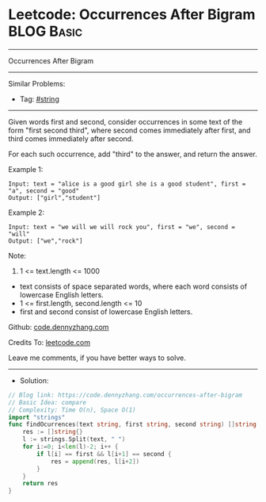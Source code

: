 * Leetcode: Occurrences After Bigram                             :BLOG:Basic:
#+STARTUP: showeverything
#+OPTIONS: toc:nil \n:t ^:nil creator:nil d:nil
:PROPERTIES:
:type:     string
:END:
---------------------------------------------------------------------
Occurrences After Bigram
---------------------------------------------------------------------
#+BEGIN_HTML
<a href="https://github.com/dennyzhang/code.dennyzhang.com/tree/master/problems/occurrences-after-bigram"><img align="right" width="200" height="183" src="https://www.dennyzhang.com/wp-content/uploads/denny/watermark/github.png" /></a>
#+END_HTML
Similar Problems:
- Tag: [[https://code.dennyzhang.com/review-string][#string]]
---------------------------------------------------------------------
Given words first and second, consider occurrences in some text of the form "first second third", where second comes immediately after first, and third comes immediately after second.

For each such occurrence, add "third" to the answer, and return the answer.
 
Example 1:
#+BEGIN_EXAMPLE
Input: text = "alice is a good girl she is a good student", first = "a", second = "good"
Output: ["girl","student"]
#+END_EXAMPLE

Example 2:
#+BEGIN_EXAMPLE
Input: text = "we will we will rock you", first = "we", second = "will"
Output: ["we","rock"]
#+END_EXAMPLE
 
Note:

1. 1 <= text.length <= 1000
- text consists of space separated words, where each word consists of lowercase English letters.
- 1 <= first.length, second.length <= 10
- first and second consist of lowercase English letters.

Github: [[https://github.com/dennyzhang/code.dennyzhang.com/tree/master/problems/occurrences-after-bigram][code.dennyzhang.com]]

Credits To: [[https://leetcode.com/problems/occurrences-after-bigram/description/][leetcode.com]]

Leave me comments, if you have better ways to solve.
---------------------------------------------------------------------
- Solution:

#+BEGIN_SRC go
// Blog link: https://code.dennyzhang.com/occurrences-after-bigram
// Basic Idea: compare
// Complexity: Time O(n), Space O(1)
import "strings"
func findOcurrences(text string, first string, second string) []string {
    res := []string{}
    l := strings.Split(text, " ")
    for i:=0; i<len(l)-2; i++ {
        if l[i] == first && l[i+1] == second {
            res = append(res, l[i+2])
        }
    }
    return res
}
#+END_SRC

#+BEGIN_HTML
<div style="overflow: hidden;">
<div style="float: left; padding: 5px"> <a href="https://www.linkedin.com/in/dennyzhang001"><img src="https://www.dennyzhang.com/wp-content/uploads/sns/linkedin.png" alt="linkedin" /></a></div>
<div style="float: left; padding: 5px"><a href="https://github.com/dennyzhang"><img src="https://www.dennyzhang.com/wp-content/uploads/sns/github.png" alt="github" /></a></div>
<div style="float: left; padding: 5px"><a href="https://www.dennyzhang.com/slack" target="_blank" rel="nofollow"><img src="https://www.dennyzhang.com/wp-content/uploads/sns/slack.png" alt="slack"/></a></div>
</div>
#+END_HTML
